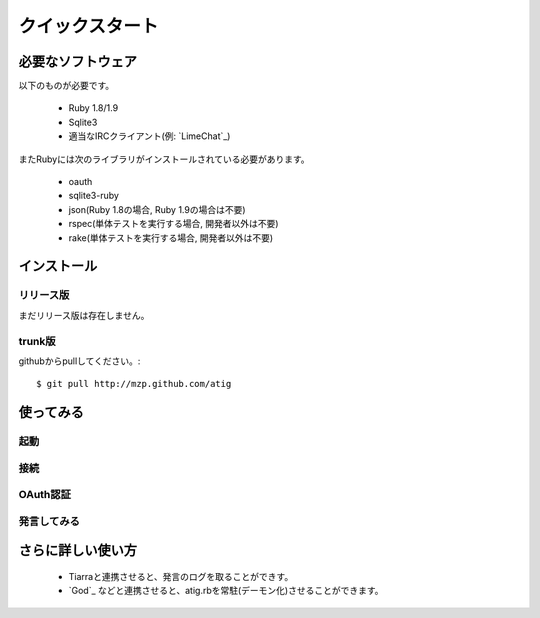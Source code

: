 クイックスタート
================

必要なソフトウェア
------------------------------
以下のものが必要です。

 - Ruby 1.8/1.9
 - Sqlite3
 - 適当なIRCクライアント(例: `LimeChat`_)

.. _LimeChat http://limechat.net/

またRubyには次のライブラリがインストールされている必要があります。

 - oauth
 - sqlite3-ruby
 - json(Ruby 1.8の場合, Ruby 1.9の場合は不要)
 - rspec(単体テストを実行する場合, 開発者以外は不要)
 - rake(単体テストを実行する場合, 開発者以外は不要)

インストール
------------

リリース版
~~~~~~~~~~
まだリリース版は存在しません。

trunk版
~~~~~~~~~~
githubからpullしてください。::

 $ git pull http://mzp.github.com/atig

使ってみる
----------

起動
~~~~~~~~~

接続
~~~~~~~~~

OAuth認証
~~~~~~~~~

発言してみる
~~~~~~~~~~~~


さらに詳しい使い方
--------------------

 - Tiarraと連携させると、発言のログを取ることができす。
 - `God`_ などと連携させると、atig.rbを常駐(デーモン化)させることができます。

.. _God http://god.rubyforge.org/
